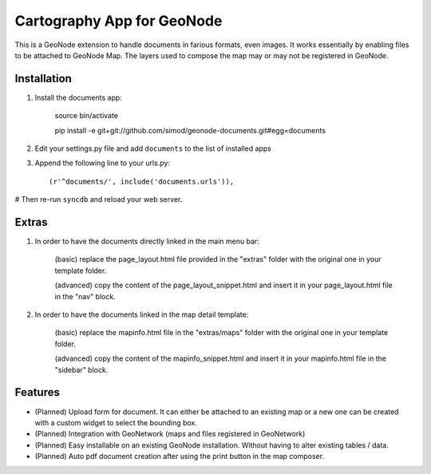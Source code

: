 Cartography App for GeoNode
===========================

This is a GeoNode extension to handle documents in farious formats, even images. It works essentially by enabling files to be attached to GeoNode Map. The layers used to compose the map may or may not be registered in GeoNode.

Installation
------------

#. Install the documents app:

    source bin/activate

    pip install -e git+git://github.com/simod/geonode-documents.git#egg=documents

#. Edit your settings.py file and add ``documents`` to the list of installed apps

#. Append the following line to your urls.py::

     (r'^documents/', include('documents.urls')),

# Then re-run ``syncdb`` and reload your web server.

Extras
------

#. In order to have the documents directly linked in the main menu bar:

	(basic) replace the page_layout.html file provided in the "extras" folder with the original one in your template folder.
	
	(advanced) copy the content of the page_layout_snippet.html and insert it in your page_layout.html file in the "nav" block.

#. In order to have the documents linked in the map detail template:

	(basic) replace the mapinfo.html file in the "extras/maps" folder with the original one in your template folder.
	
	(advanced) copy the content of the mapinfo_snippet.html and insert it in your mapinfo.html file in the "sidebar" block.

Features
--------

- (Planned) Upload form for document. It can either be attached to an existing map or a new one can be created with a custom widget to select the bounding box.
- (Planned) Integration with GeoNetwork (maps and files registered in GeoNetwork)
- (Planned) Easy installable on an existing GeoNode installation. Without having to alter existing tables / data.
- (Planned) Auto pdf document creation after using the print button in the map composer.

